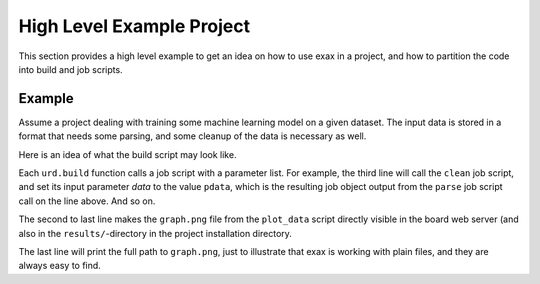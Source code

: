High Level Example Project
--------------------------

This section provides a high level example to get an idea on how to
use exax in a project, and how to partition the code into build and
job scripts.



Example
=======

Assume a project dealing with training some machine learning model on
a given dataset.  The input data is stored in a format that needs some
parsing, and some cleanup of the data is necessary as well.

Here is an idea of what the build script may look like.

.. code-block::
   :caption: Example build script

    def main(urd):
        pdata = urd.build('parse', filename='input_filename')
	clean = urd.build('clean', data=pdata)
	train = urd.build('train', data=clean)
	plot1 = urd.build('plot_train', input=train)
	plot2 = urd.build('plot_data', input=clean)
	plot1.link_result('graph.png')
	print(plot1.filename('graph.png')

Each ``urd.build`` function calls a job script with a parameter list.
For example, the third line will call the ``clean`` job script, and
set its input parameter `data` to the value ``pdata``, which is the
resulting job object output from the ``parse`` job script call on the
line above.  And so on.

The second to last line makes the ``graph.png`` file from the
``plot_data`` script directly visible in the board web server (and
also in the ``results/``-directory in the project installation
directory.

The last line will print the full path to ``graph.png``, just to
illustrate that exax is working with plain files, and they are always
easy to find.
